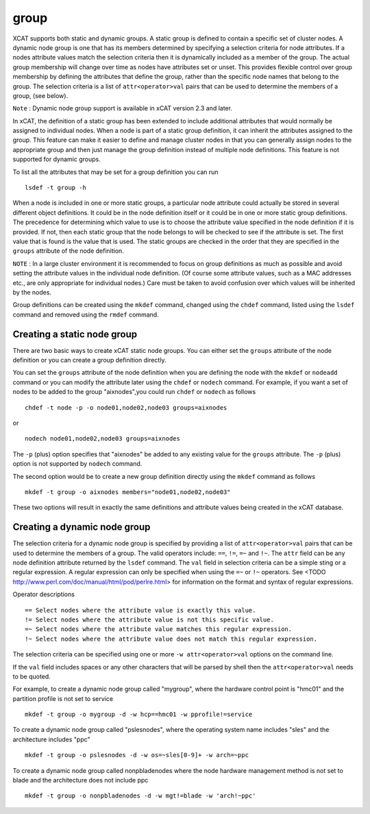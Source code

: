 group
=====

XCAT supports both static and dynamic groups. A static group is defined to contain a specific set of cluster nodes. A dynamic node group is one that has its members determined by specifying a selection criteria for node attributes. If a nodes attribute values match the selection criteria then it is dynamically included as a member of the group. The actual group membership will change over time as nodes have attributes set or unset. This provides flexible control over group membership by defining the attributes that define the group, rather than the specific node names that belong to the group. The selection criteria is a list of ``attr<operator>val`` pairs that can be used to determine the members of a group, (see below).

``Note`` : Dynamic node group support is available in xCAT version 2.3 and later.

In xCAT, the definition of a static group has been extended to include additional attributes that would normally be assigned to individual nodes. When a node is part of a static group definition, it can inherit the attributes assigned to the group. This feature can make it easier to define and manage cluster nodes in that you can generally assign nodes to the appropriate group and then just manage the group definition instead of multiple node definitions. This feature is not supported for dynamic groups.

To list all the attributes that may be set for a group definition you can run ::

    lsdef -t group -h

When a node is included in one or more static groups, a particular node attribute could actually be stored in several different object definitions. It could be in the node definition itself or it could be in one or more static group definitions. The precedence for determining which value to use is to choose the attribute value specified in the node definition if it is provided. If not, then each static group that the node belongs to will be checked to see if the attribute is set. The first value that is found is the value that is used. The static groups are checked in the order that they are specified in the ``groups`` attribute of the node definition.

``NOTE`` : In a large cluster environment it is recommended to focus on group definitions as much as possible and avoid setting the attribute values in the individual node definition. (Of course some attribute values, such as a MAC addresses etc., are only appropriate for individual nodes.) Care must be taken to avoid confusion over which values will be inherited by the nodes.

Group definitions can be created using the ``mkdef`` command, changed using the ``chdef`` command, listed using the ``lsdef`` command and removed using the ``rmdef`` command.

Creating a static node group
----------------------------

There are two basic ways to create xCAT static node groups. You can either set the ``groups`` attribute of the node definition or you can create a group definition directly.

You can set the ``groups`` attribute of the node definition when you are defining the node with the ``mkdef`` or ``nodeadd`` command or you can modify the attribute later using the ``chdef`` or ``nodech`` command. For example, if you want a set of nodes to be added to the group "aixnodes",you could run ``chdef`` or ``nodech`` as follows ::

    chdef -t node -p -o node01,node02,node03 groups=aixnodes

or ::

    nodech node01,node02,node03 groups=aixnodes

The ``-p`` (plus) option specifies that "aixnodes" be added to any existing value for the ``groups`` attribute. The ``-p`` (plus) option is not supported by ``nodech`` command.

The second option would be to create a new group definition directly using the ``mkdef`` command as follows ::

    mkdef -t group -o aixnodes members="node01,node02,node03"

These two options will result in exactly the same definitions and attribute values being created in the xCAT database.

Creating a dynamic node group
-----------------------------

The selection criteria for a dynamic node group is specified by providing a list of ``attr<operator>val`` pairs that can be used to determine the members of a group. The valid operators include: ``==``, ``!=``, ``=~`` and ``!~``. The ``attr`` field can be any node definition attribute returned by the ``lsdef`` command. The ``val`` field in selection criteria can be a simple sting or a regular expression. A regular expression can only be specified when using the ``=~`` or ``!~`` operators. See <TODO http://www.perl.com/doc/manual/html/pod/perlre.html> for information on the format and syntax of regular expressions.

Operator descriptions ::

    == Select nodes where the attribute value is exactly this value.
    != Select nodes where the attribute value is not this specific value.
    =~ Select nodes where the attribute value matches this regular expression.
    !~ Select nodes where the attribute value does not match this regular expression.

The selection criteria can be specified using one or more ``-w attr<operator>val`` options on the command line.

If the ``val`` field includes spaces or any other characters that will be parsed by shell then the ``attr<operator>val`` needs to be quoted.

For example, to create a dynamic node group called "mygroup", where the hardware control point is "hmc01" and the partition profile is not set to service ::

    mkdef -t group -o mygroup -d -w hcp==hmc01 -w pprofile!=service

To create a dynamic node group called "pslesnodes", where the operating system name includes "sles" and the architecture includes "ppc" ::

    mkdef -t group -o pslesnodes -d -w os=~sles[0-9]+ -w arch=~ppc

To create a dynamic node group called nonpbladenodes where the node hardware management method is not set to blade and the architecture does not include ppc ::

    mkdef -t group -o nonpbladenodes -d -w mgt!=blade -w 'arch!~ppc'


